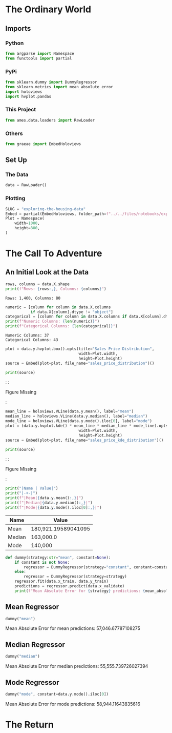 #+BEGIN_COMMENT
.. title: Exploring the Housing Data
.. slug: exploring-the-housing-data
.. date: 2020-03-07 12:36:03 UTC-07:00
.. tags: exploration
.. category: Exploration
.. link: 
.. description: Exploring the Ames, Iowa housing data.
.. type: text
.. status: 
.. updated: 

#+END_COMMENT
#+OPTIONS: ^:{}
#+TOC: headlines 5
#+PROPERTY: header-args :session /home/brunhilde/.local/share/jupyter/runtime/kernel-dfb5af11-1602-4e22-89f1-44997faf720e.json
#+BEGIN_SRC python :results none :exports none
%load_ext autoreload
%autoreload 2
#+END_SRC
* The Ordinary World
** Imports
*** Python
#+begin_src python :results none
from argparse import Namespace
from functools import partial
#+end_src
*** PyPi
#+begin_src python :results none
from sklearn.dummy import DummyRegressor
from sklearn.metrics import mean_absolute_error
import holoviews
import hvplot.pandas
#+end_src
*** This Project
#+begin_src python :results none
from ames.data.loaders import RawLoader
#+end_src
*** Others
#+begin_src python :results none
from graeae import EmbedHoloviews
#+end_src
** Set Up
*** The Data
#+begin_src python :results none
data = RawLoader()
#+end_src
*** Plotting
#+begin_src python :results none
SLUG = "exploring-the-housing-data"
Embed = partial(EmbedHoloviews, folder_path=f"../../files/notebooks/exploratory/{SLUG}")
Plot = Namespace(
    width=1000,
    height=800,
)
#+end_src
* The Call To Adventure
** An Initial Look at the Data
#+begin_src python :results output :exports both
rows, columns = data.X.shape
print(f"Rows: {rows:,}, Columns: {columns}")
#+end_src

#+RESULTS:
: Rows: 1,460, Columns: 80

#+begin_src python :results output :exports both
numeric = [column for column in data.X.columns
           if data.X[column].dtype != "object"]
categorical = [column for column in data.X.columns if data.X[column].dtype == "object"]
print(f"Numeric Columns: {len(numeric)}")
print(f"Categorical Columns: {len(categorical)}")
#+end_src

#+RESULTS:
: Numeric Columns: 37
: Categorical Columns: 43

#+begin_src python :results none
plot = data.y.hvplot.box().opts(title="Sales Price Distribution",
                                width=Plot.width,
                                height=Plot.height)
source = Embed(plot=plot, file_name="sales_price_distribution")()
#+end_src

#+begin_src python :results output html :exports both
print(source)
#+end_src

#+RESULTS:
#+begin_export html
: <object type="text/html" data="sales_price_distribution.html" style="width:100%" height=800>
:   <p>Figure Missing</p>
: </object>
#+end_export

#+begin_src python :results none
mean_line = holoviews.VLine(data.y.mean(), label="mean")
median_line = holoviews.VLine(data.y.median(), label="median")
mode_line = holoviews.VLine(data.y.mode().iloc[0], label="mode")
plot = (data.y.hvplot.kde() * mean_line * median_line * mode_line).opts(title="Sales Price KDE Distribution",
                                width=Plot.width,
                                height=Plot.height)
source = Embed(plot=plot, file_name="sales_price_kde_distribution")()
#+end_src

#+begin_src python :results output html :exports both
print(source)
#+end_src

#+RESULTS:
#+begin_export html
: <object type="text/html" data="sales_price_kde_distribution.html" style="width:100%" height=800>
:   <p>Figure Missing</p>
: </object>
#+end_export

#+begin_src python :results output raw :exports both
print("|Name | Value|")
print("|-+-|")
print(f"|Mean|{data.y.mean():,}|")
print(f"|Median|{data.y.median():,}|")
print(f"|Mode|{data.y.mode().iloc[0]:,}|")
#+end_src

#+RESULTS:
|Name | Value|
|-+-|
|Mean|180,921.19589041095|
|Median|163,000.0|
|Mode|140,000|

#+begin_src python :results none
def dummy(strategy:str="mean", constant=None):
    if constant is not None:
        regressor = DummyRegressor(strategy="constant", constant=constant)
    else:
        regressor = DummyRegressor(strategy=strategy)
    regressor.fit(data.x_train, data.y_train)
    predictions = regressor.predict(data.x_validate)
    print(f"Mean Absolute Error for {strategy} predictions: {mean_absolute_error(data.y_validate, predictions):,}")
#+end_src
** Mean Regressor
#+begin_src python :results output :exports both
dummy("mean")
#+end_src

#+RESULTS:
Mean Absolute Error for mean predictions: 57,046.67787108275

** Median Regressor
#+begin_src python :results output :exports both
dummy("median")
#+end_src

#+RESULTS:
Mean Absolute Error for median predictions: 55,555.739726027394

** Mode Regressor

#+begin_src python :results output :exports both
dummy("mode", constant=data.y.mode().iloc[0])
#+end_src

#+RESULTS:
Mean Absolute Error for mode predictions: 58,944.11643835616

* The Return
